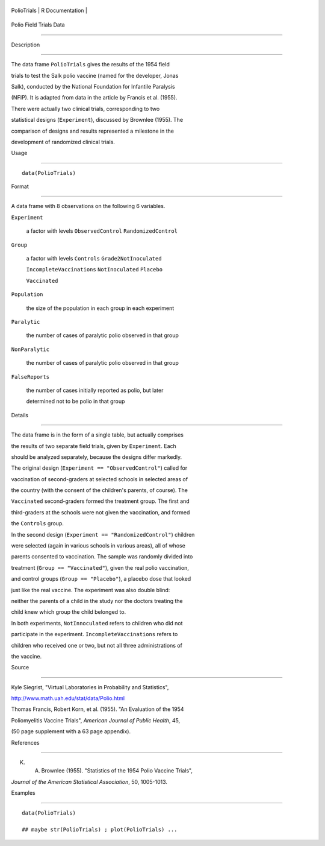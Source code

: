 +---------------+-------------------+
| PolioTrials   | R Documentation   |
+---------------+-------------------+

Polio Field Trials Data
-----------------------

Description
~~~~~~~~~~~

The data frame ``PolioTrials`` gives the results of the 1954 field
trials to test the Salk polio vaccine (named for the developer, Jonas
Salk), conducted by the National Foundation for Infantile Paralysis
(NFIP). It is adapted from data in the article by Francis et al. (1955).
There were actually two clinical trials, corresponding to two
statistical designs (``Experiment``), discussed by Brownlee (1955). The
comparison of designs and results represented a milestone in the
development of randomized clinical trials.

Usage
~~~~~

::

    data(PolioTrials)

Format
~~~~~~

A data frame with 8 observations on the following 6 variables.

``Experiment``
    a factor with levels ``ObservedControl`` ``RandomizedControl``

``Group``
    a factor with levels ``Controls`` ``Grade2NotInoculated``
    ``IncompleteVaccinations`` ``NotInoculated`` ``Placebo``
    ``Vaccinated``

``Population``
    the size of the population in each group in each experiment

``Paralytic``
    the number of cases of paralytic polio observed in that group

``NonParalytic``
    the number of cases of paralytic polio observed in that group

``FalseReports``
    the number of cases initially reported as polio, but later
    determined not to be polio in that group

Details
~~~~~~~

The data frame is in the form of a single table, but actually comprises
the results of two separate field trials, given by ``Experiment``. Each
should be analyzed separately, because the designs differ markedly.

The original design (``Experiment == "ObservedControl"``) called for
vaccination of second-graders at selected schools in selected areas of
the country (with the consent of the children's parents, of course). The
``Vaccinated`` second-graders formed the treatment group. The first and
third-graders at the schools were not given the vaccination, and formed
the ``Controls`` group.

In the second design (``Experiment == "RandomizedControl"``) children
were selected (again in various schools in various areas), all of whose
parents consented to vaccination. The sample was randomly divided into
treatment (``Group == "Vaccinated"``), given the real polio vaccination,
and control groups (``Group == "Placebo"``), a placebo dose that looked
just like the real vaccine. The experiment was also double blind:
neither the parents of a child in the study nor the doctors treating the
child knew which group the child belonged to.

In both experiments, ``NotInnoculated`` refers to children who did not
participate in the experiment. ``IncompleteVaccinations`` refers to
children who received one or two, but not all three administrations of
the vaccine.

Source
~~~~~~

Kyle Siegrist, "Virtual Laboratories in Probability and Statistics",
http://www.math.uah.edu/stat/data/Polio.html

Thomas Francis, Robert Korn, et al. (1955). "An Evaluation of the 1954
Poliomyelitis Vaccine Trials", *American Journal of Public Health*, 45,
(50 page supplement with a 63 page appendix).

References
~~~~~~~~~~

K. A. Brownlee (1955). "Statistics of the 1954 Polio Vaccine Trials",
*Journal of the American Statistical Association*, 50, 1005-1013.

Examples
~~~~~~~~

::

    data(PolioTrials)
    ## maybe str(PolioTrials) ; plot(PolioTrials) ...
